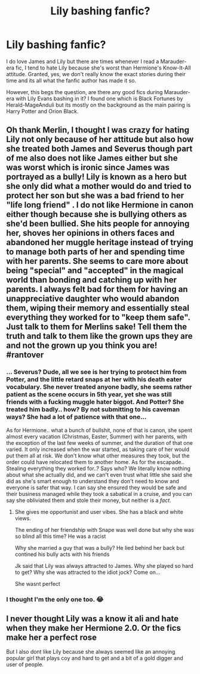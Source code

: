 #+TITLE: Lily bashing fanfic?

* Lily bashing fanfic?
:PROPERTIES:
:Author: annaqtjoey
:Score: 0
:DateUnix: 1586921444.0
:DateShort: 2020-Apr-15
:FlairText: Recommendation
:END:
I do love James and Lily but there are times whenever I read a Marauder-era fic, I tend to hate Lily because she's worst than Hermione's Know-It-All attitude. Granted, yes, we don't really know the exact stories during their time and its all what the fanfic author has made it so.

However, this begs the question, are there any good fics during Marauder-era with Lily Evans bashing in it? I found one which is Black Fortunes by Herald-MageAnduli but its mostly on the background as the main pairing is Harry Potter and Orion Black.


** Oh thank Merlin, I thought I was crazy for hating Lily not only because of her attitude but also how she treated both James and Severus though part of me also does not like James either but she was worst which is ironic since James was portrayed as a bully! Lily is known as a hero but she only did what a mother would do and tried to protect her son but she was a bad friend to her "life long friend" . I do not like Hermione in canon either though because she is bullying others as she'd been bullied. She hits people for annoying her, shoves her opinions in others faces and abandoned her muggle heritage instead of trying to manage both parts of her and spending time with her parents. She seems to care more about being "special" and "accepted" in the magical world than bonding and catching up with her parents. I always felt bad for them for having an unappreciative daughter who would abandon them, wiping their memory and essentially steal everything they worked for to "keep them safe". Just talk to them for Merlins sake! Tell them the truth and talk to them like the grown ups they are and not the grown up you think you are! #rantover
:PROPERTIES:
:Author: XxxDeeGurlxxX
:Score: 4
:DateUnix: 1586940999.0
:DateShort: 2020-Apr-15
:END:

*** ... Severus? Dude, all we see is her trying to protect him from Potter, and the little retard snaps at her with his death eater vocabulary. She never treated anyone badly, she seems rather patient as the scene occurs in 5th year, yet she was still friends with a fucking muggle hater biggot. And Potter? She treated him badly.. how? By not submitting to his caveman ways? She had a lot of patience with that one...

As for Hermione.. what a bunch of bullshit, none of that is canon, she spent almost every vacation (Christmas, Easter, Summer) with her parents, with the exception of the last few weeks of summer, and the duration of that one varied. It only increased when the war started, as taking care of her would put them all at risk. We don't know what other measures they took, but the order could have relocated them to another home. As for the escapade.. Stealing everything they worked for..? Says who? We literally know nothing about what she actually did, and we can't even trust what little she said she did as she's smart enough to understand they don't need to know and everyone is safer that way. I can say she ensured they would be safe and their business managed while they took a sabatical in a cruise, and you can say she obliviated them and stole their money, but neither is a /fact/.
:PROPERTIES:
:Author: Edocsiru
:Score: 3
:DateUnix: 1586980412.0
:DateShort: 2020-Apr-16
:END:

**** She gives me opportunist and user vibes. She has a black and white views.

The ending of her friendship with Snape was well done but why she was so blind all this time? He was a racist

Why she married a guy that was a bully? He lied behind her back but contined his bully acts with his friends

Jk said that Lily was always attracted to James. Why she played so hard to get? Why she was attracted to the idiot jock? Come on...

She wasnt perfect
:PROPERTIES:
:Author: Tihuane
:Score: 1
:DateUnix: 1600567081.0
:DateShort: 2020-Sep-20
:END:


*** I thought I'm the only one too. 😂
:PROPERTIES:
:Author: annaqtjoey
:Score: 2
:DateUnix: 1586970168.0
:DateShort: 2020-Apr-15
:END:


** I never thought Lily was a know it ali and hate when they make her Hermione 2.0. Or the fics make her a perfect rose

But I also dont like Lily because she always seemed like an annoying popular girl that plays coy and hard to get and a bit of a gold digger and user of people.
:PROPERTIES:
:Author: Tihuane
:Score: 1
:DateUnix: 1600566613.0
:DateShort: 2020-Sep-20
:END:
